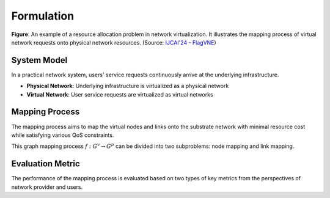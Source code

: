 Formulation
============================================

.. card::
    :class-card: sd-outline-info  sd-rounded-1
    :class-body: sd-font-weight-bold

    #. System Model: Physical Network and Virtual Network
    #. Mapping Process: Node Mapping and Link Mapping
    #. Evaluation Metric: Resource Efficiency and QoS Satisfaction

.. image:: ../_static/vne-example.png
   :width: 1000
   :alt: An example of resource allocation problem in network virtualization (source: `IJCAI'24 - FlagVNE<https://arxiv.org/abs/2404.12633>`_)
   :align: center

**Figure**: An example of a resource allocation problem in network virtualization. It illustrates the mapping process of virtual network requests onto physical network resources. (Source: `IJCAI'24 - FlagVNE <https://arxiv.org/abs/2404.12633>`_)

System Model
------------
In a practical network system, users' service requests continuously arrive at the underlying infrastructure.

- **Physical Network**: Underlying infrastructure is virtualized as a physical network
- **Virtual Network**: User service requests are virtualized as virtual networks

.. card::
   :class-header: sd-bg-info  sd-text-white sd-font-weight-bold
   :class-card: sd-outline-info  sd-rounded-1
   :class-footer: sd-font-weight-bold

   Physical Network
   ^^^

   The physical network is modelled as a undirected graph :math:`G^p=(N^p, L^p)`, where

   - :math:`N^p` is the set of physical nodes. Each physical node :math:`n^p \in N^p` has a set of computing resources, such as CPU, GPU memory, and bandwidth, which are represented as a vector :math:`C(n^p)`.
   - :math:`L^p` is the set of physical links. Each physical link :math:`l^p \in L^p` has a bandwidth capacity :math:`B(l^p)`.

.. card::
   :class-header: sd-bg-info  sd-text-white sd-font-weight-bold
   :class-card: sd-outline-info  sd-rounded-1
   :class-footer: sd-font-weight-bold

   Virtual Network
   ^^^

   Each virtual network is modelled as a undirected graph :math:`G^v=(N^v, L^v, d^v)`, where

   - :math:`N^v` is the set of virtual nodes. Each virtual node :math:`n^v \in N^v` has a set of resource requirements, such as CPU, GPU memory, and bandwidth, which are represented as a vector :math:`R(n^v)`.
   - :math:`L^v` is the set of virtual links. Each virtual link :math:`l^v \in L^v` has a bandwidth requirement :math:`B(l^v)`.
   - :math:`d^v` is the lifetime of the user service request. Once the VNR is accepted, it will be maintained for :math:`d^v` time slots.


Mapping Process
---------------

The mapping process aims to map the virtual nodes and links onto the substrate network with minimal resource cost while satisfying various QoS constraints.

This graph mapping process :math:`f: G^v \rightarrow G^p` can be divided into two subproblems: node mapping and link mapping.

.. card::
   :class-header: sd-bg-primary  sd-text-white sd-font-weight-bold
   :class-card: sd-outline-primary  sd-rounded-1
   :class-footer: sd-font-weight-bold

   Node Mapping :math:`f_n: N^v \rightarrow N^p`
   ^^^

   Node mapping involves assigning each virtual node :math:`n^v \in N^v` to a physical node :math:`n^p \in N^p`.

   In this process, the following constraints should be satisfied:

   - **One-to-one mapping constraints**: Each virtual node should be mapped to exactly one substrate node.

   .. math::
       :label: formulation-eq-node-1

       f_n(n^v) = n^p, \quad \forall n^v \in N^v

   - **Computing Resource Availability**: The computing resources required by the virtual node should be available on the physical node.

   .. math::
       :label: formulation-eq-node-2

       C(n^p) \geq C(n^v), \quad \forall n^v \in N^v, n^p = f_n(n^v)

.. card::
   :class-header: sd-bg-primary  sd-text-white sd-font-weight-bold
   :class-card: sd-outline-primary  sd-rounded-1
   :class-footer: sd-font-weight-bold

   Link Mapping :math:`f_l: L^v \rightarrow P^p`
   ^^^

   Link mapping involves finding a physical path :math:`p^p \in P^p` for each virtual link :math:`l^v \in L^v`.

   In this process, the following constraints should be satisfied:
    
   - **Connectivity constraints**: The mapping should preserve the connectivity of the virtual network, i.e., if there is a virtual link between two virtual nodes, the corresponding physical nodes should be connected by a physical link.

   .. math::
       :label: formulation-eq-link-1

         f_n(n^v_1) \neq f_n(n^v_2) \Rightarrow \exists l^p \in L^p, f_l(l^v) = l^p, n^v_1, n^v_2 \in N^v

   - **Link resource constraint**:  The sum of the bandwidth requirements of the virtual links mapped to a physical link cannot exceed its capacity.
   - **Link-to-path mapping constraint**: Each virtual link can only be mapped to a path consisting of physical links.
   - **Path length constraint**:  The length of the path used to map a virtual link cannot exceed a predefined maximum value, resulting from the QoS requirements (e.g., delay).


Evaluation Metric
-----------------

The performance of the mapping process is evaluated based on two types of key metrics from the perspectives of network provider and users.

.. card::
   :class-header: sd-bg-success  sd-text-white sd-font-weight-bold
   :class-card: sd-outline-success  sd-rounded-1
   :class-footer: sd-font-weight-bold

   Resource Efficiency
   ^^^^^^^^^^^^^^^^^^^^

   For the network provider, they aim to maximize the revenue generated by the accepted virtual network requests while minimizing the cost incurred by the mapped virtual networks.

   - **Total Revenue**

   The total revenue measures the obtained revenue of the network provider.
   It is defined as the sum of the revenue generated by the accepted virtual network requests.

   .. math::
       :label: formulation-eq-resource-2

       \text{Total Revenue} = \sum_{n^v \in N^v} \text{Revenue}(n^v) + \sum_{l^v \in L^v} \text{Revenue}(l^v)

   where :math:`\text{Revenue}(n^v)` and :math:`\text{Revenue}(l^v)` are the revenue generated by the virtual node and link, respectively.

   - **Total Cost**

   The total cost measures the cost incurred by the network provider.
   It is defined as the sum of the cost incurred by the mapped virtual networks.

   .. math::
       :label: formulation-eq-resource-4

       \text{Total Cost} = \sum_{n^v \in N^v} \text{Cost}(n^v) + \sum_{l^v \in L^v} \text{Cost}(l^v)

   where :math:`\text{Cost}(n^v)` and :math:`\text{Cost}(l^v)` are the cost incurred by the virtual node and link, respectively.


   - **Revenue-to-Cost Ratio**

   The revenue-to-cost ratio measures the efficiency of the network provider in generating revenue while minimizing the cost.
   It is defined as the ratio of the total revenue to the total cost incurred by the mapped virtual networks.

   .. math::
       :label: formulation-eq-resource-3

       \text{Revenue-to-Cost Ratio} = \frac{\text{Total Revenue}}{\text{Total Cost}}

   where :math:`\text{Total Cost}` is the sum of the cost incurred by the mapped virtual networks.

   - **Resource Utilization**

   The resource utilization measures the efficiency of resource usage in the physical network.
   It is defined as the ratio of the total resources used by the mapped virtual networks to the total resources available in the physical network.

   .. math::
       :label: formulation-eq-resource-1

       \text{Resource Utilization} = \frac{\sum_{n^v \in N^v} R(n^v) + \sum_{l^v \in L^v} B(l^v)}{\sum_{n^p \in N^p} C(n^p) + \sum_{l^p \in L^p} B(l^p)}


.. card::
   :class-header: sd-bg-success  sd-text-white sd-font-weight-bold
   :class-card: sd-outline-success  sd-rounded-1
   :class-footer: sd-font-weight-bold

   QoS Satisfaction
   ^^^^^^^^^^^^^^^^^

   For the network users, they aim to ensure that their service requests are satisfied with the desired QoS requirements.

   - **Acceptance Ratio**

   The acceptance ratio measures the percentage of accepted virtual network requests among all incoming requests.
   It is defined as the ratio of the number of accepted virtual network requests to the total number of incoming requests.

   .. math::
       :label: formulation-eq-qos-1

       \text{Acceptance Ratio} = \frac{\text{Number of Accepted Requests}}{\text{Total Number of Requests}}

   where the number of accepted requests is determined based on the resource availability and QoS constraints.

   - **QoS Violation Ratio**

   The QoS violation ratio measures the percentage of virtual network requests that violate the QoS constraints.
   It is defined as the ratio of the number of violated requests to the total number of requests.

   .. math::
       :label: formulation-eq-qos-2

       \text{QoS Violation Ratio} = \frac{\text{Number of Violated Requests}}{\text{Total Number of Requests}}

   where the number of violated requests is determined based on the QoS constraints.
